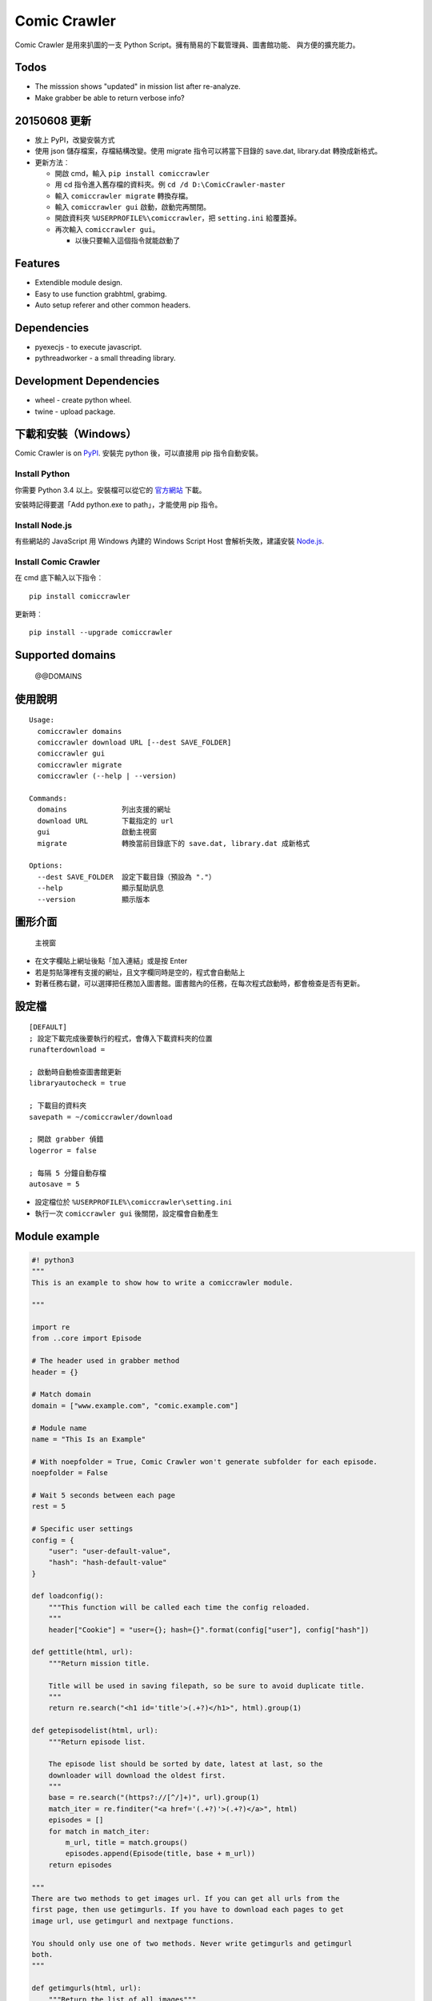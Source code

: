 Comic Crawler
=============

Comic Crawler 是用來扒圖的一支 Python
Script。擁有簡易的下載管理員、圖書館功能、 與方便的擴充能力。

Todos
-----

-  The misssion shows "updated" in mission list after re-analyze.
-  Make grabber be able to return verbose info?

20150608 更新
-------------

-  放上 PyPI，改變安裝方式
-  使用 json 儲存檔案，存檔結構改變。使用 migrate 指令可以將當下目錄的
   save.dat, library.dat 轉換成新格式。
-  更新方法︰

   -  開啟 cmd，輸入 ``pip install comiccrawler``
   -  用 cd 指令進入舊存檔的資料夾。例 ``cd /d D:\ComicCrawler-master``
   -  輸入 ``comiccrawler migrate`` 轉換存檔。
   -  輸入 ``comiccrawler gui`` 啟動，啟動完再關閉。
   -  開啟資料夾 ``%USERPROFILE%\comiccrawler``\ ，把 ``setting.ini``
      給覆蓋掉。
   -  再次輸入 ``comiccrawler gui``\ 。

      -  以後只要輸入這個指令就能啟動了

Features
--------

-  Extendible module design.
-  Easy to use function grabhtml, grabimg.
-  Auto setup referer and other common headers.

Dependencies
------------

-  pyexecjs - to execute javascript.
-  pythreadworker - a small threading library.

Development Dependencies
------------------------

-  wheel - create python wheel.
-  twine - upload package.

下載和安裝（Windows）
---------------------

Comic Crawler is on
`PyPI <https://pypi.python.org/pypi/comiccrawler/@@VERSION>`__. 安裝完
python 後，可以直接用 pip 指令自動安裝。

Install Python
~~~~~~~~~~~~~~

你需要 Python 3.4 以上。安裝檔可以從它的
`官方網站 <https://www.python.org/>`__ 下載。

安裝時記得要選「Add python.exe to path」，才能使用 pip 指令。

Install Node.js
~~~~~~~~~~~~~~~

有些網站的 JavaScript 用 Windows 內建的 Windows Script Host
會解析失敗，建議安裝 `Node.js <https://nodejs.org/>`__.

Install Comic Crawler
~~~~~~~~~~~~~~~~~~~~~

在 cmd 底下輸入以下指令︰

::

    pip install comiccrawler

更新時︰

::

    pip install --upgrade comiccrawler

Supported domains
-----------------

    @@DOMAINS

使用說明
--------

::

    Usage:
      comiccrawler domains
      comiccrawler download URL [--dest SAVE_FOLDER]
      comiccrawler gui
      comiccrawler migrate
      comiccrawler (--help | --version)

    Commands:
      domains             列出支援的網址
      download URL        下載指定的 url
      gui                 啟動主視窗
      migrate             轉換當前目錄底下的 save.dat, library.dat 成新格式

    Options:
      --dest SAVE_FOLDER  設定下載目錄（預設為 "."）
      --help              顯示幫助訊息
      --version           顯示版本

圖形介面
--------

.. figure:: http://i.imgur.com/ZzF0YFx.png
   :alt: 主視窗

   主視窗

-  在文字欄貼上網址後點「加入連結」或是按 Enter
-  若是剪貼簿裡有支援的網址，且文字欄同時是空的，程式會自動貼上
-  對著任務右鍵，可以選擇把任務加入圖書館。圖書館內的任務，在每次程式啟動時，都會檢查是否有更新。

設定檔
------

::

    [DEFAULT]
    ; 設定下載完成後要執行的程式，會傳入下載資料夾的位置
    runafterdownload =

    ; 啟動時自動檢查圖書館更新
    libraryautocheck = true

    ; 下載目的資料夾
    savepath = ~/comiccrawler/download

    ; 開啟 grabber 偵錯
    logerror = false

    ; 每隔 5 分鐘自動存檔
    autosave = 5

-  設定檔位於 ``%USERPROFILE%\comiccrawler\setting.ini``
-  執行一次 ``comiccrawler gui`` 後關閉，設定檔會自動產生

Module example
--------------

.. code:: python

    #! python3
    """
    This is an example to show how to write a comiccrawler module.

    """

    import re
    from ..core import Episode

    # The header used in grabber method
    header = {}

    # Match domain
    domain = ["www.example.com", "comic.example.com"]

    # Module name
    name = "This Is an Example"

    # With noepfolder = True, Comic Crawler won't generate subfolder for each episode.
    noepfolder = False

    # Wait 5 seconds between each page
    rest = 5

    # Specific user settings
    config = {
        "user": "user-default-value",
        "hash": "hash-default-value"
    }

    def loadconfig():
        """This function will be called each time the config reloaded.
        """
        header["Cookie"] = "user={}; hash={}".format(config["user"], config["hash"])

    def gettitle(html, url):
        """Return mission title.

        Title will be used in saving filepath, so be sure to avoid duplicate title.
        """
        return re.search("<h1 id='title'>(.+?)</h1>", html).group(1)

    def getepisodelist(html, url):
        """Return episode list.

        The episode list should be sorted by date, latest at last, so the
        downloader will download the oldest first.
        """
        base = re.search("(https?://[^/]+)", url).group(1)
        match_iter = re.finditer("<a href='(.+?)'>(.+?)</a>", html)
        episodes = []
        for match in match_iter:
            m_url, title = match.groups()
            episodes.append(Episode(title, base + m_url))
        return episodes

    """
    There are two methods to get images url. If you can get all urls from the
    first page, then use getimgurls. If you have to download each pages to get
    image url, use getimgurl and nextpage functions.

    You should only use one of two methods. Never write getimgurls and getimgurl
    both.
    """

    def getimgurls(html, url):
        """Return the list of all images"""

        match_iter = re.finditer("<img src='(.+?)'>", html)
        return [match.group(1) for match in match_iter]

    def getimgurl(html, page, url):
        """Return the url of the image"""

        return re.search("<img id='showimage' src='(.+?)'>", html).group(1)

    def getnextpageurl(page, html, url):
        """Return the url of the next page. Return None if this is the last page.
        """

        match = re.search("<a id='nextpage' href='(.+?)'>next</a>", html)
        return match and match.group(1)

    def errorhandler(er, ep):
        """Downloader will call errorhandler if there is an error happened when
        downloading image. Normally you can just ignore this function.
        """
        pass

Todos
-----

- Support pool in Sankaku.

Changelog
---------

-  2016.1.13

   -  Handle HTTPError 429.

-  2016.1.12

   -  Add facebook module.
   -  Add ``circular`` option in module. Which should be setted to ``True` if downloader doesn't know where is the end of the album.

-  2016.1.3

   -  Fix downloading failed in seemh.

-  2015.12.9

   -  Fix buildtime dependencies.

-  2015.11.8

   -  Fix next page issue in danbooru.

-  2015.10.25

   -  Support nico seiga.
   -  Try to fix MemoryError when writing files.

-  2015.10.9

   -  Fix unicode range error in gui. See http://is.gd/F6JfjD

-  2015.10.8

   -  Fix an error that unable to skip episode in pixiv module.

-  2015.10.7

   -  Fix errors that unable to create folder if title contains "{}"
      characters.

-  2015.10.6

   -  Support search page in pixiv module.

-  2015.9.29

   -  Support http://www.chuixue.com.

-  2015.8.7

   -  Fixed sfacg bug.

-  2015.7.31

   -  Fixed: libraryautocheck option does not work.

-  2015.7.23

   -  Add module dmzj\_m. Some expunged manga may be accessed from
      mobile page.
      ``http://manhua.dmzj.com/name => http://m.dmzj.com/info/name.html``

-  2015.7.22

   -  Fix bug in module eight.

-  2015.7.17

   -  Fix episode selecting bug.

-  2015.7.16

   -  Added:

      -  Cleanup unused missions after session loads.
      -  Handle ajax episode list in seemh.
      -  Show an error if no update to download when clicking "download
         updates".
      -  Show an error if failing to load session.

   -  Changed:

      -  Always use "UPDATE" state if the mission is not complete after
         re-analyzing.
      -  Create backup if failing to load session instead of moving them
         to "invalid-save" folder.
      -  Check edit flag in MissionManager.save().

   -  Fixed:

      -  Can not download "updated" mission.
      -  Update checking will stop on error.
      -  Sankaku module is still using old method to create Episode.

-  2015.7.15

   -  Add module seemh.

-  2015.7.14

   -  Refactor: pull out download\_manager, mission\_manager.
   -  Enhance content\_write: use os.replace.
   -  Fix mission\_manager save loop interval.

-  2015.7.7

   -  Fix danbooru bug.
   -  Fix dmzj bug.

-  2015.7.6

   -  Fix getepisodes regex in exh.

-  2015.7.5

   -  Add error handler to dm5.
   -  Add error handler to acgn.

-  2015.7.4

   -  Support imgbox.

-  2015.6.22

   -  Support tsundora.

-  2015.6.18

   -  Fix url quoting issue.

-  2015.6.14

   -  Enhance ``safeprint``. Use ``echo`` command.
   -  Enhance ``content_write``. Add ``append=False`` option.
   -  Enhance ``Crawler``. Cache imgurl.
   -  Enhance ``grabber``. Add ``cookie=None`` option. Change errorlog
      behavior.
   -  Fix ``grabber`` unicode encoding issue.
   -  Some module update.

-  2015.6.13

   -  Fix ``clean_finished``
   -  Fix ``console_download``
   -  Enhance ``get_by_state``

Author
------

-  eight eight04@gmail.com
